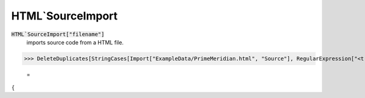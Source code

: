 HTML`SourceImport
=================


:code:`HTML`SourceImport["filename"]`
    imports source code from a HTML file.





>>> DeleteDuplicates[StringCases[Import["ExampleData/PrimeMeridian.html", "Source"], RegularExpression["<t[a-z]+>"]]]

    =
:math:`\left\{\text{<title>},\text{<tr>},\text{<th>},\text{<td>}\right\}`


